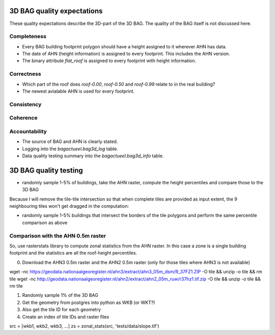 3D BAG quality expectations
###########################

These quality expectations describe the 3D-part of the 3D BAG. The quality of the BAG itself is not discussed here.

Completeness
*************

* Every BAG building footprint polygon should have a height assigned to it wherever AHN has data.

* The date of AHN (height information) is assigned to every footprint. This includes the AHN version.

* The binary attribute `flat_roof` is assigned to every footprint with height information.

Correctness
***********

* Which part of the roof does `roof-0.00`, `roof-0.50` and `roof-0.99` relate to in the real building?

* The newest avialable AHN is used for every footprint.

Consistency
************

Coherence
*********

Accountability
***************

* The source of BAG and AHN is clearly stated.

* Logging into the `bagactueel.bag3d_log` table.

* Data quality testing summary into the `bagactueel.bag3d_info` table.

3D BAG quality testing
######################

+ randomly sample 1-5% of buildings, take the AHN raster, compute the height percentiles and compare those to the 3D BAG

Because I will remove the tile-tile intersection so that when complete tiles
are provided as input extent, the 9 neighbouring tiles won't get dragged in 
the computation:

+ randomly sample 1-5% buildings that intersect the borders of the tile polygons and perform the same percentile comparison as above


Comparison with the AHN 0.5m raster
***********************************
So, use rasterstats library to compute zonal statistics from the AHN raster. In this case a zone is a single building footprint and the statistics are all the roof-height percentiles.

0. Download the AHN3 0.5m raster and the AHN2 0.5m raster (only for those tiles where AHN3 is not available)

wget -nc https://geodata.nationaalgeoregister.nl/ahn3/extract/ahn3_05m_dsm/R_37FZ1.ZIP -O tile && unzip -o tile && rm tile
wget -nc http://geodata.nationaalgeoregister.nl/ahn2/extract/ahn2_05m_ruw/r37hz1.tif.zip -O tile && unzip -o tile && rm tile

1. Randomly sample 1% of the 3D BAG
2. Get the geometry from postgres into python as WKB (or WKT?)
3. Also get the tile ID for each geometry
4. Create an index of tile IDs and raster files

src = [wkb1, wkb2, wkb3, ...]
zs = zonal_stats(src, 'tests/data/slope.tif')

